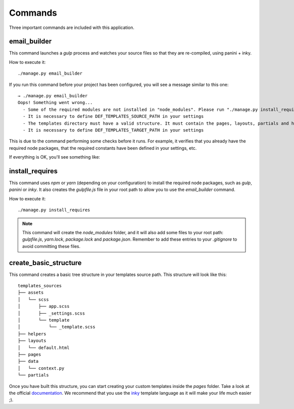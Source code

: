 ========
Commands
========

Three important commands are included with this application.

email_builder
-------------

This command launches a *gulp* process and watches your source files so that they are re-compiled, using panini + inky.

How to execute it::

    ./manage.py email_builder

If you run this command before your project has been configured, you will see a message similar to this one::

    → ./manage.py email_builder
    Oops! Something went wrong...
      - Some of the required modules are not installed in "node_modules". Please run "./manage.py install_requires"
      - It is necessary to define DEF_TEMPLATES_SOURCE_PATH in your settings
      - The templates directory must have a valid structure. It must contain the pages, layouts, partials and helpers folders. You can run ".manage.py create_basic_structure" to build this structure, and to add a basic layout.
      - It is necessary to define DEF_TEMPLATES_TARGET_PATH in your settings

This is due to the command performing some checks before it runs. For example, it verifies that you already have the required node
packages, that the required constants have been defined in your settings, etc.

If everything is OK, you'll see something like:

.. image:: _static/email_builder.png

install_requires
----------------

This command uses *npm* or *yarn* (depending on your configuration) to install the required node packages, such as *gulp*, *panini* or *inky*.
It also creates the *gulpfile.js* file in your root path to allow you to use the *email_builder* command.

How to execute it::

    ./manage.py install_requires

.. note:: This command will create the *node_modules* folder, and it will also add some files to your root path: *gulpfile.js*, *yarn.lock*, *package.lock* and *package.json*. Remember to add these entries to your *.gitignore* to avoid committing these files.

create_basic_structure
----------------------

This command creates a basic tree structure in your templates source path. This structure will look like this::

    templates_sources
    ├── assets
    │   └── scss
    │       ├── app.scss
    │       ├── _settings.scss
    │       └── template
    │           └── _template.scss
    ├── helpers
    ├── layouts
    │   └── default.html
    ├── pages
    ├── data
    │   └── context.py
    └── partials

Once you have built this structure, you can start creating your custom templates inside the *pages* folder. Take a look at the official documentation_. We recommend that you use the inky_ template language as it will make your life much easier ;).

.. _documentation: https://foundation.zurb.com/emails/docs/
.. _inky: https://foundation.zurb.com/emails/docs/inky.html

